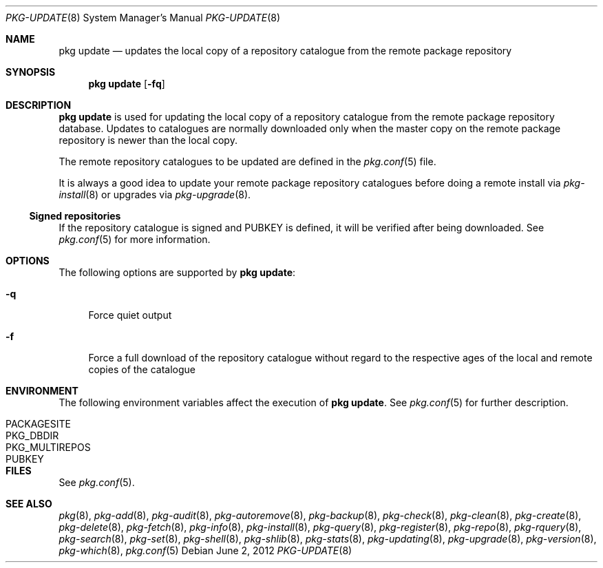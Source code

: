 .\"
.\" FreeBSD pkg - a next generation package for the installation and maintenance
.\" of non-core utilities.
.\"
.\" Redistribution and use in source and binary forms, with or without
.\" modification, are permitted provided that the following conditions
.\" are met:
.\" 1. Redistributions of source code must retain the above copyright
.\"    notice, this list of conditions and the following disclaimer.
.\" 2. Redistributions in binary form must reproduce the above copyright
.\"    notice, this list of conditions and the following disclaimer in the
.\"    documentation and/or other materials provided with the distribution.
.\"
.\"
.\"     @(#)pkg.8
.\" $FreeBSD$
.\"
.Dd June 2, 2012
.Dt PKG-UPDATE 8
.Os
.Sh NAME
.Nm "pkg update"
.Nd updates the local copy of a repository catalogue from the remote package
repository
.Sh SYNOPSIS
.Nm
.Op Fl fq
.Sh DESCRIPTION
.Nm
is used for updating the local copy of a repository catalogue from the remote
package repository database.  Updates to catalogues are normally downloaded
only when the master copy on the remote package repository is newer than the
local copy.
.Pp
The remote repository catalogues to be updated are defined in the
.Xr pkg.conf 5
file.
.Pp
It is always a good idea to update your remote package
repository catalogues before doing a remote install via
.Xr pkg-install 8
or upgrades via
.Xr pkg-upgrade 8 .
.Pp
.Ss Signed repositories
If the repository catalogue is signed and
.Ev PUBKEY
is defined, it will be verified after being downloaded.
See
.Xr pkg.conf 5
for more information.
.Sh OPTIONS
The following options are supported by
.Nm :
.Bl -tag -width F1
.It Fl q
Force quiet output
.It Fl f
Force a full download of the repository catalogue without regard to the
respective ages of the local and remote copies of the catalogue
.El
.Sh ENVIRONMENT
The following environment variables affect the execution of
.Nm .
See
.Xr pkg.conf 5
for further description.
.Bl -tag -width ".Ev NO_DESCRIPTIONS"
.It Ev PACKAGESITE
.It Ev PKG_DBDIR
.It Ev PKG_MULTIREPOS
.It Ev PUBKEY
.El
.Sh FILES
See
.Xr pkg.conf 5 .
.Sh SEE ALSO
.Xr pkg 8 ,
.Xr pkg-add 8 ,
.Xr pkg-audit 8 ,
.Xr pkg-autoremove 8 ,
.Xr pkg-backup 8 ,
.Xr pkg-check 8 ,
.Xr pkg-clean 8 ,
.Xr pkg-create 8 ,
.Xr pkg-delete 8 ,
.Xr pkg-fetch 8 ,
.Xr pkg-info 8 ,
.Xr pkg-install 8 ,
.Xr pkg-query 8 ,
.Xr pkg-register 8 ,
.Xr pkg-repo 8 ,
.Xr pkg-rquery 8 ,
.Xr pkg-search 8 ,
.Xr pkg-set 8 ,
.Xr pkg-shell 8 ,
.Xr pkg-shlib 8 ,
.Xr pkg-stats 8 ,
.Xr pkg-updating 8 ,
.Xr pkg-upgrade 8 ,
.Xr pkg-version 8 ,
.Xr pkg-which 8 ,
.Xr pkg.conf 5
